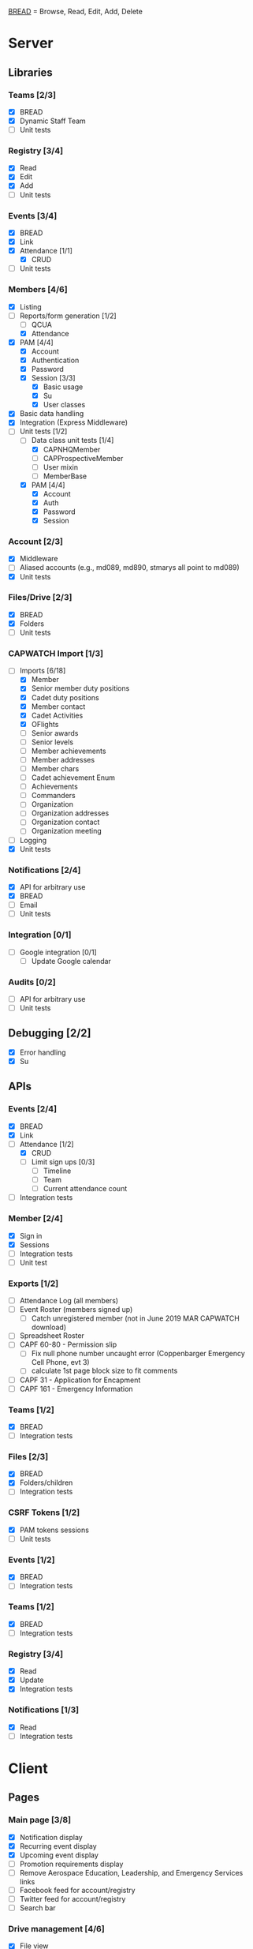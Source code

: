 [[https://paul-m-jones.com/post/2008/08/20/bread-not-crud][BREAD]] = Browse, Read, Edit, Add, Delete

* Server
** Libraries
*** Teams [2/3]
    - [X] BREAD
    - [X] Dynamic Staff Team
    - [ ] Unit tests
*** Registry [3/4]
    - [X] Read
    - [X] Edit
    - [X] Add
    - [ ] Unit tests
*** Events [3/4]
    - [X] BREAD
    - [X] Link
    - [X] Attendance [1/1]
      - [X] CRUD
    - [ ] Unit tests
*** Members [4/6]
    - [X] Listing
    - [-] Reports/form generation [1/2]
      - [ ] QCUA
      - [X] Attendance
    - [X] PAM [4/4]
      - [X] Account
      - [X] Authentication
      - [X] Password
      - [X] Session [3/3]
        - [X] Basic usage
        - [X] Su
        - [X] User classes
    - [X] Basic data handling
    - [X] Integration (Express Middleware)
    - [-] Unit tests [1/2]
      - [-] Data class unit tests [1/4]
        - [X] CAPNHQMember
        - [ ] CAPProspectiveMember
        - [ ] User mixin
        - [ ] MemberBase
      - [X] PAM [4/4]
        - [X] Account
        - [X] Auth
        - [X] Password
        - [X] Session
*** Account [2/3]
    - [X] Middleware
    - [ ] Aliased accounts (e.g., md089, md890, stmarys all point to md089)
    - [X] Unit tests
*** Files/Drive [2/3]
    - [X] BREAD
    - [X] Folders
    - [ ] Unit tests
*** CAPWATCH Import [1/3]
    - [-] Imports [6/18]
      - [X] Member
      - [X] Senior member duty positions
      - [X] Cadet duty positions
      - [X] Member contact
      - [X] Cadet Activities
      - [X] OFlights
      - [ ] Senior awards
      - [ ] Senior levels
      - [ ] Member achievements
      - [ ] Member addresses
      - [ ] Member chars
      - [ ] Cadet achievement Enum
      - [ ] Achievements
      - [ ] Commanders
      - [ ] Organization
      - [ ] Organization addresses
      - [ ] Organization contact
      - [ ] Organization meeting
    - [ ] Logging
    - [X] Unit tests
*** Notifications [2/4]
    - [X] API for arbitrary use
    - [X] BREAD
    - [ ] Email
    - [ ] Unit tests
*** Integration [0/1]
    - [ ] Google integration [0/1]
      - [ ] Update Google calendar
*** Audits [0/2]
    - [ ] API for arbitrary use
    - [ ] Unit tests
** Debugging [2/2]
    - [X] Error handling
    - [X] Su
** APIs
*** Events [2/4]
    - [X] BREAD
    - [X] Link
    - [-] Attendance [1/2]
      - [X] CRUD
      - [ ] Limit sign ups [0/3]
        - [ ] Timeline
        - [ ] Team
        - [ ] Current attendance count
    - [ ] Integration tests
*** Member [2/4]
    - [X] Sign in
    - [X] Sessions
    - [ ] Integration tests
    - [ ] Unit test
*** Exports [1/2]
    - [ ] Attendance Log (all members)
    - [ ] Event Roster (members signed up)
      - [ ] Catch unregistered member (not in June 2019 MAR CAPWATCH download)
    - [ ] Spreadsheet Roster
    - [ ] CAPF 60-80 - Permission slip
      - [ ] Fix null phone number uncaught error (Coppenbarger Emergency Cell Phone, evt 3)
      - [ ] calculate 1st page block size to fit comments
    - [ ] CAPF 31 - Application for Encapment
    - [ ] CAPF 161 - Emergency Information
*** Teams [1/2]
    - [X] BREAD
    - [ ] Integration tests
*** Files [2/3]
    - [X] BREAD
    - [X] Folders/children
    - [ ] Integration tests
*** CSRF Tokens [1/2]
    - [X] PAM tokens sessions
    - [ ] Unit tests
*** Events [1/2]
    - [X] BREAD
    - [ ] Integration tests
*** Teams [1/2]
    - [X] BREAD
    - [ ] Integration tests
*** Registry [3/4]
    - [X] Read
    - [X] Update
    - [X] Integration tests
*** Notifications [1/3]
    - [X] Read
    - [ ] Integration tests
* Client
** Pages
*** Main page [3/8]
    - [X] Notification display
    - [X] Recurring event display
    - [X] Upcoming event display
    - [ ] Promotion requirements display
    - [ ] Remove Aerospace Education, Leadership, and Emergency Services links
    - [ ] Facebook feed for account/registry
    - [ ] Twitter feed for account/registry
    - [ ] Search bar
*** Drive management [4/6]
    - [X] File view
    - [X] File upload
    - [X] Folder create
    - [X] File movement
    - [ ] File permission management
    - [ ] Unit tests
*** Photo library [1/2]
    - [X] It works
    - [ ] It loads 20 at a time
*** Administration [2/3]
    - [X] Redesign to have better UX
    - [X] Pluggables [2/2]
      - [X] Link list
      - [X] Absentee
    - [-] Pages [5/6]
      - [X] Registry edit
      - [X] Flight/squadron contact
      - [X] Flight assignment
      - [X] Permission assignment
      - [X] Temporary duty positions
      - [ ] Attendance view
        - [ ] Personal
        - [ ] Flight - for cadet
        - [ ] Flight - last event for each cadet for flight and time since attendance
          - Grade | Name | CAPID | Last Event number | Last Event name | Time since event execution | Last Event link
*** Teams [5/5]
    - [X] Team list
    - [X] Team view [1/1]
      - [X] Email list
    - [X] Team edit
    - [X] Team add
    - [X] Team delete
*** Events [4/6]
    - [X] Add event
      - [ ] Fix bug: clicking 'Receive event updates' or other three checkboxes clears out POC information
      - [ ] If session expired, 'token 401' error issues and client doesn't respond
      - [ ] Custom attendance field not saved with event
    - [X] Modify event
      - [ ] Fix POC checkbox anomoly where 2nd POC changes 1st POC checkbox
      - [ ] Fix event custom field anomoly where 2nd custom field changes 1st custom field checkbox
      - [ ] Fix custom field type selector, unable to change to Text or Number type of field
      - [ ] Remove Region Event Number option
      - [ ] If session expired, 'token 401' error issues and client doesn't respond
      - [ ] No notification to user if required information not present (incomplete POC, for example)
      - [ ] Remove POC button should read 'Remove POC' not 'Remove Item'
      - [ ] 'UPDATE EVENT' returns error 400
    - [-] Calendar [1/2]
      - [X] Basic use
      - [ ] Context menu for events
    - [X] Event link list
    - [X] View event [7/7]
      - [X] Move
      - [X] Copy move
      - [X] Copy
      - [X] Delete
      - [X] Attendance multi add
      - [X] Attendance sign up [1/1]
        - [X] Team only events
      - [X] Attendance modify
    - [ ] Unit tests
** Templates
*** Forms [0/2]
    - [-] Inputs [15/17]
      - [X] Checkbox
      - [-] Datetime input [2/3]
        - [X] Basic operation
        - [X] Range
        - [ ] Timezones
      - [X] Selector
      - [X] File input
      - [X] Form block
      - [X] List editor
      - [X] MultCheckbox
      - [X] MultiRange
      - [X] Number input
      - [X] POC Input
      - [X] Radio button
      - [X] Selector
      - [X] Simple Radio button
      - [X] TextArea [2/2]
        - [X] Lazy text area
        - [X] Display
      - [X] Text input
      - [X] Team selector
      - [ ] Permissions editor
    - [ ] Unit tests
*** DONE Dialogue
*** DONE FileDialogue
*** TODO Signin link
*** DONE Button
*** TODO Mobile site
*** TODO Styles in general
    They should be redone
    Preferably using sass modules, as what is currently in place is bloated
** Debugging
*** DONE Error handling
* Security
** CSRF [2/3]
   - [X] PAM on server
   - [X] Token request for every POST request
   - [ ] Token request for every sign in request
** TODO Captcha
** DONE XSS protection
   Done by React
** DONE SQL injection protection
   Done with statements
** DONE Data-at-rest encryption
   Done on server
** DONE TLSv1.2, HTTP/2
   Done through Nginx
